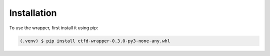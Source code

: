 Installation
============

To use the wrapper, first install it using pip:

.. code-block:: console

    (.venv) $ pip install ctfd-wrapper-0.3.0-py3-none-any.whl


